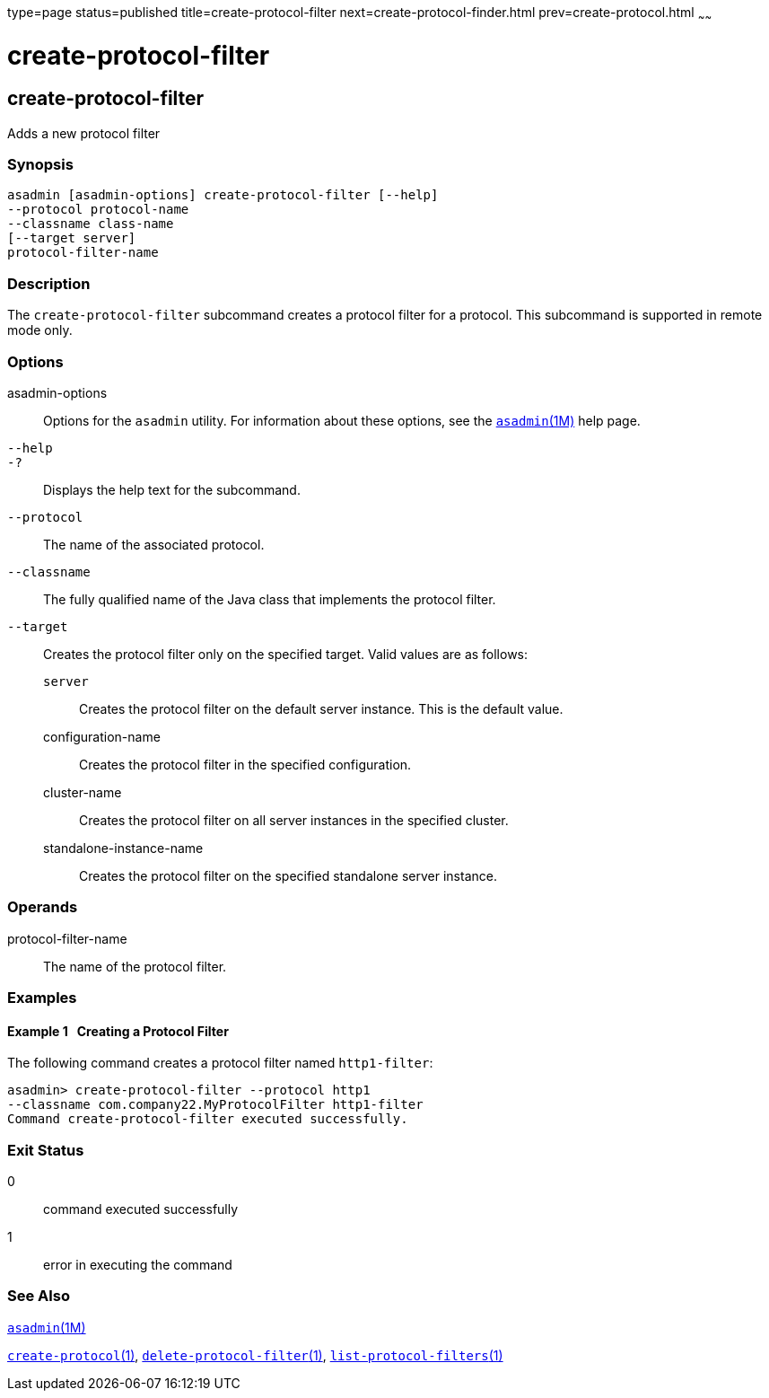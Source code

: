 type=page
status=published
title=create-protocol-filter
next=create-protocol-finder.html
prev=create-protocol.html
~~~~~~

create-protocol-filter
======================

[[create-protocol-filter-1]][[GSRFM00052]][[create-protocol-filter]]

create-protocol-filter
----------------------

Adds a new protocol filter

[[sthref497]]

=== Synopsis

[source]
----
asadmin [asadmin-options] create-protocol-filter [--help]
--protocol protocol-name
--classname class-name
[--target server]
protocol-filter-name
----

[[sthref498]]

=== Description

The `create-protocol-filter` subcommand creates a protocol filter for a
protocol. This subcommand is supported in remote mode only.

[[sthref499]]

=== Options

asadmin-options::
  Options for the `asadmin` utility. For information about these
  options, see the link:asadmin.html#asadmin-1m[`asadmin`(1M)] help page.
`--help`::
`-?`::
  Displays the help text for the subcommand.
`--protocol`::
  The name of the associated protocol.
`--classname`::
  The fully qualified name of the Java class that implements the
  protocol filter.
`--target`::
  Creates the protocol filter only on the specified target. Valid values
  are as follows:

  `server`;;
    Creates the protocol filter on the default server instance. This is
    the default value.
  configuration-name;;
    Creates the protocol filter in the specified configuration.
  cluster-name;;
    Creates the protocol filter on all server instances in the specified
    cluster.
  standalone-instance-name;;
    Creates the protocol filter on the specified standalone server
    instance.

[[sthref500]]

=== Operands

protocol-filter-name::
  The name of the protocol filter.

[[sthref501]]

=== Examples

[[GSRFM518]][[sthref502]]

==== Example 1   Creating a Protocol Filter

The following command creates a protocol filter named `http1-filter`:

[source]
----
asadmin> create-protocol-filter --protocol http1
--classname com.company22.MyProtocolFilter http1-filter
Command create-protocol-filter executed successfully.
----

[[sthref503]]

=== Exit Status

0::
  command executed successfully
1::
  error in executing the command

[[sthref504]]

=== See Also

link:asadmin.html#asadmin-1m[`asadmin`(1M)]

link:create-protocol.html#create-protocol-1[`create-protocol`(1)],
link:delete-protocol-filter.html#delete-protocol-filter-1[`delete-protocol-filter`(1)],
link:list-protocol-filters.html#list-protocol-filters-1[`list-protocol-filters`(1)]


